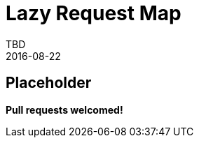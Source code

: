 = Lazy Request Map
TBD
2016-08-22
:jbake-type: page
:toc: macro
:icons: font
:section: reference


== Placeholder

**Pull requests welcomed!**
